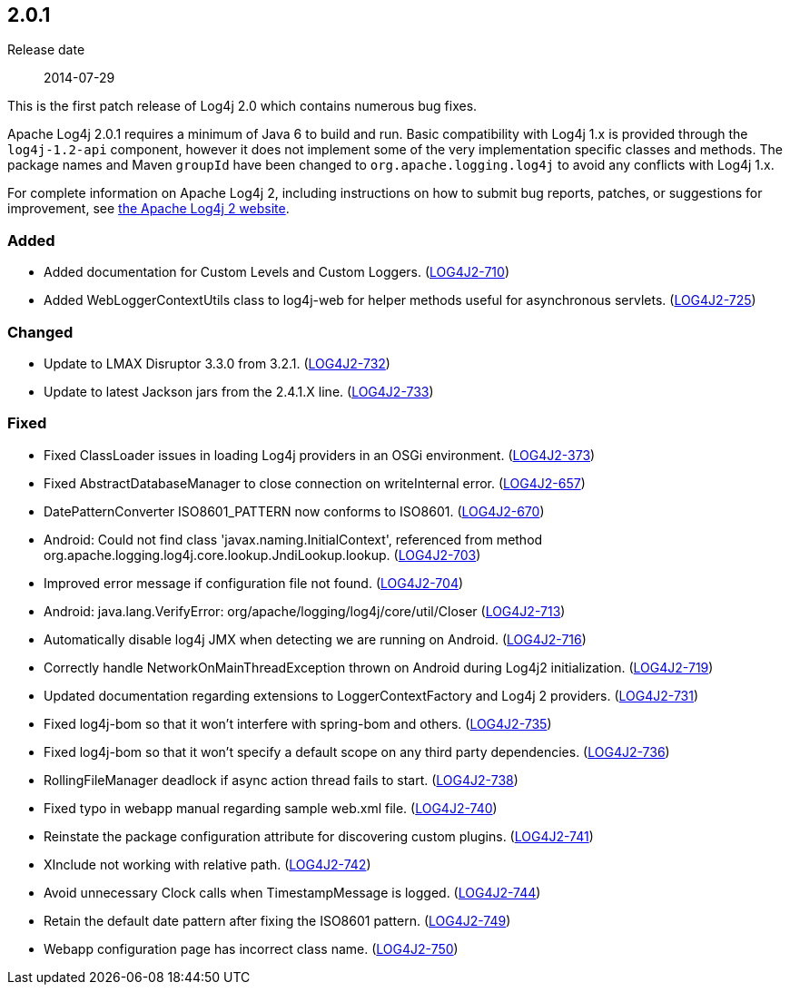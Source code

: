 ////
    Licensed to the Apache Software Foundation (ASF) under one or more
    contributor license agreements.  See the NOTICE file distributed with
    this work for additional information regarding copyright ownership.
    The ASF licenses this file to You under the Apache License, Version 2.0
    (the "License"); you may not use this file except in compliance with
    the License.  You may obtain a copy of the License at

         https://www.apache.org/licenses/LICENSE-2.0

    Unless required by applicable law or agreed to in writing, software
    distributed under the License is distributed on an "AS IS" BASIS,
    WITHOUT WARRANTIES OR CONDITIONS OF ANY KIND, either express or implied.
    See the License for the specific language governing permissions and
    limitations under the License.
////

////
    ██     ██  █████  ██████  ███    ██ ██ ███    ██  ██████  ██
    ██     ██ ██   ██ ██   ██ ████   ██ ██ ████   ██ ██       ██
    ██  █  ██ ███████ ██████  ██ ██  ██ ██ ██ ██  ██ ██   ███ ██
    ██ ███ ██ ██   ██ ██   ██ ██  ██ ██ ██ ██  ██ ██ ██    ██
     ███ ███  ██   ██ ██   ██ ██   ████ ██ ██   ████  ██████  ██

    IF THIS FILE DOESN'T HAVE A `.ftl` SUFFIX, IT IS AUTO-GENERATED, DO NOT EDIT IT!

    Version-specific release notes (`7.8.0.adoc`, etc.) are generated from `src/changelog/*/.release-notes.adoc.ftl`.
    Auto-generation happens during `generate-sources` phase of Maven.
    Hence, you must always

    1. Find and edit the associated `.release-notes.adoc.ftl`
    2. Run `./mvnw generate-sources`
    3. Commit both `.release-notes.adoc.ftl` and the generated `7.8.0.adoc`
////

[#release-notes-2-0-1]
== 2.0.1

Release date:: 2014-07-29

This is the first patch release of Log4j 2.0 which contains numerous bug fixes.

Apache Log4j 2.0.1 requires a minimum of Java 6 to build and run.
Basic compatibility with Log4j 1.x is provided through the `log4j-1.2-api` component, however it does
not implement some of the very implementation specific classes and methods.
The package names and Maven `groupId` have been changed to `org.apache.logging.log4j` to avoid any conflicts with Log4j 1.x.

For complete information on Apache Log4j 2, including instructions on how to submit bug reports, patches, or suggestions for improvement, see http://logging.apache.org/log4j/2.x/[the Apache Log4j 2 website].


[#release-notes-2-0-1-Added]
=== Added

* Added documentation for Custom Levels and Custom Loggers. (https://issues.apache.org/jira/browse/LOG4J2-710[LOG4J2-710])
* Added WebLoggerContextUtils class to log4j-web for helper methods useful for asynchronous servlets. (https://issues.apache.org/jira/browse/LOG4J2-725[LOG4J2-725])

[#release-notes-2-0-1-Changed]
=== Changed

* Update to LMAX Disruptor 3.3.0 from 3.2.1. (https://issues.apache.org/jira/browse/LOG4J2-732[LOG4J2-732])
* Update to latest Jackson jars from the 2.4.1.X line. (https://issues.apache.org/jira/browse/LOG4J2-733[LOG4J2-733])

[#release-notes-2-0-1-Fixed]
=== Fixed

* Fixed ClassLoader issues in loading Log4j providers in an OSGi environment. (https://issues.apache.org/jira/browse/LOG4J2-373[LOG4J2-373])
* Fixed AbstractDatabaseManager to close connection on writeInternal error. (https://issues.apache.org/jira/browse/LOG4J2-657[LOG4J2-657])
* DatePatternConverter ISO8601_PATTERN now conforms to ISO8601. (https://issues.apache.org/jira/browse/LOG4J2-670[LOG4J2-670])
* Android: Could not find class 'javax.naming.InitialContext', referenced from method org.apache.logging.log4j.core.lookup.JndiLookup.lookup. (https://issues.apache.org/jira/browse/LOG4J2-703[LOG4J2-703])
* Improved error message if configuration file not found. (https://issues.apache.org/jira/browse/LOG4J2-704[LOG4J2-704])
* Android: java.lang.VerifyError: org/apache/logging/log4j/core/util/Closer (https://issues.apache.org/jira/browse/LOG4J2-713[LOG4J2-713])
* Automatically disable log4j JMX when detecting we are running on Android. (https://issues.apache.org/jira/browse/LOG4J2-716[LOG4J2-716])
* Correctly handle NetworkOnMainThreadException thrown on Android during Log4j2 initialization. (https://issues.apache.org/jira/browse/LOG4J2-719[LOG4J2-719])
* Updated documentation regarding extensions to LoggerContextFactory and Log4j 2 providers. (https://issues.apache.org/jira/browse/LOG4J2-731[LOG4J2-731])
* Fixed log4j-bom so that it won't interfere with spring-bom and others. (https://issues.apache.org/jira/browse/LOG4J2-735[LOG4J2-735])
* Fixed log4j-bom so that it won't specify a default scope on any third party dependencies. (https://issues.apache.org/jira/browse/LOG4J2-736[LOG4J2-736])
* RollingFileManager deadlock if async action thread fails to start. (https://issues.apache.org/jira/browse/LOG4J2-738[LOG4J2-738])
* Fixed typo in webapp manual regarding sample web.xml file. (https://issues.apache.org/jira/browse/LOG4J2-740[LOG4J2-740])
* Reinstate the package configuration attribute for discovering custom plugins. (https://issues.apache.org/jira/browse/LOG4J2-741[LOG4J2-741])
* XInclude not working with relative path. (https://issues.apache.org/jira/browse/LOG4J2-742[LOG4J2-742])
* Avoid unnecessary Clock calls when TimestampMessage is logged. (https://issues.apache.org/jira/browse/LOG4J2-744[LOG4J2-744])
* Retain the default date pattern after fixing the ISO8601 pattern. (https://issues.apache.org/jira/browse/LOG4J2-749[LOG4J2-749])
* Webapp configuration page has incorrect class name. (https://issues.apache.org/jira/browse/LOG4J2-750[LOG4J2-750])
